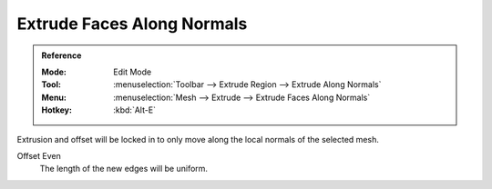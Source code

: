 .. _bpy.ops.view3d.edit_mesh_extrude_move_shrink_fatten:

***************************
Extrude Faces Along Normals
***************************

.. admonition:: Reference
   :class: refbox

   :Mode:      Edit Mode
   :Tool:      :menuselection:`Toolbar --> Extrude Region --> Extrude Along Normals`
   :Menu:      :menuselection:`Mesh --> Extrude --> Extrude Faces Along Normals`
   :Hotkey:    :kbd:`Alt-E`

Extrusion and offset will be locked in to only move along the local normals of the selected mesh.

Offset Even
   The length of the new edges will be uniform.

